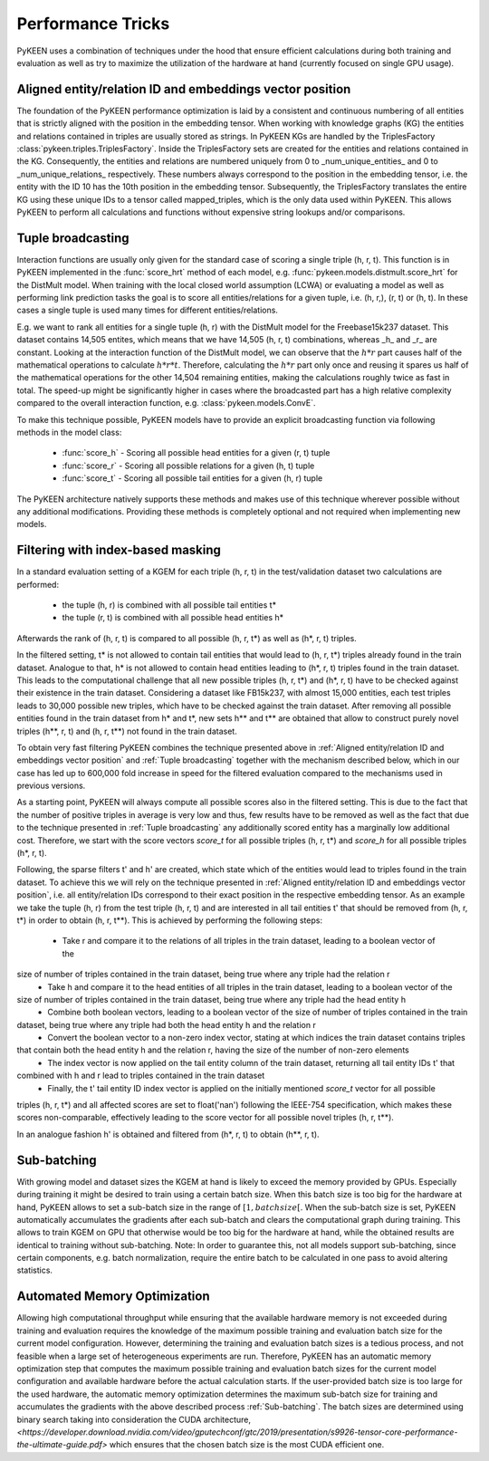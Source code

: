 Performance Tricks
==================
PyKEEN uses a combination of techniques under the hood that ensure efficient calculations during both training and
evaluation as well as try to maximize the utilization of the hardware at hand (currently focused on single GPU usage).

Aligned entity/relation ID and embeddings vector position
---------------------------------------------------------
The foundation of the PyKEEN performance optimization is laid by a consistent and continuous numbering of all entities
that is strictly aligned with the position in the embedding tensor. When working with knowledge graphs (KG) the entities
and relations contained in triples are usually stored as strings. In PyKEEN KGs are handled by the TriplesFactory
:class:`pykeen.triples.TriplesFactory`. Inside the TriplesFactory sets are created for the entities and relations
contained in the KG. Consequently, the entities and relations are numbered uniquely from 0 to _num_unique_entities_ and
0 to _num_unique_relations_ respectively. These numbers always correspond to the position in the embedding tensor, i.e.
the entity with the ID 10 has the 10th position in the embedding tensor. Subsequently, the TriplesFactory translates the
entire KG using these unique IDs to a tensor called mapped_triples, which is the only data used within PyKEEN. This
allows PyKEEN to perform all calculations and functions without expensive string lookups and/or comparisons.

Tuple broadcasting
------------------
Interaction functions are usually only given for the standard case of scoring a single triple (h, r, t). This function
is in PyKEEN implemented in the :func:`score_hrt` method of each model, e.g. :func:`pykeen.models.distmult.score_hrt`
for the DistMult model. When training with the local closed world assumption (LCWA) or evaluating a model as well as
performing link prediction tasks the goal is to score all entities/relations for a given tuple, i.e. (h, r,), (r, t) or
(h, t). In these cases a single tuple is used many times for different entities/relations.

E.g. we want to rank all entities for a single tuple (h, r) with the DistMult model for the Freebase15k237 dataset. This
dataset contains 14,505 entites, which means that we have 14,505 (h, r, t) combinations, whereas _h_ and _r_ are
constant. Looking at the interaction function of the DistMult model, we can observe that the :math:`h*r` part causes
half of the mathematical operations to calculate :math:`h*r*t`. Therefore, calculating the :math:`h*r` part only once
and reusing it spares us half of the mathematical operations for the other 14,504 remaining entities, making the
calculations roughly twice as fast in total. The speed-up might be significantly higher in cases where the broadcasted
part has a high relative complexity compared to the overall interaction function, e.g. :class:`pykeen.models.ConvE`.

To make this technique possible, PyKEEN models have to provide an explicit broadcasting function via following methods
in the model class:
 - :func:`score_h` - Scoring all possible head entities for a given (r, t) tuple
 - :func:`score_r` - Scoring all possible relations for a given (h, t) tuple
 - :func:`score_t` - Scoring all possible tail entities for a given (h, r) tuple
The PyKEEN architecture natively supports these methods and makes use of this technique wherever possible without any
additional modifications. Providing these methods is completely optional and not required when implementing new models.

Filtering with index-based masking
----------------------------------
In a standard evaluation setting of a KGEM for each triple (h, r, t) in the test/validation dataset two calculations are
performed:
 - the tuple (h, r) is combined with all possible tail entities t*
 - the tuple (r, t) is combined with all possible head entities h*
Afterwards the rank of (h, r, t) is compared to all possible (h, r, t*) as well as (h*, r, t) triples.

In the filtered setting, t* is not allowed to contain tail entities that would lead to (h, r, t*) triples already found
in the train dataset. Analogue to that, h* is not allowed to contain head entities leading to (h*, r, t) triples found
in the train dataset. This leads to the computational challenge that all new possible triples (h, r, t*) and (h*, r, t)
have to be checked against their existence in the train dataset. Considering a dataset like FB15k237, with almost 15,000
entities, each test triples leads to 30,000 possible new triples, which have to be checked against the train dataset.
After removing all possible entities found in the train dataset from h* and t*, new sets h** and t** are obtained that
allow to construct purely novel triples (h**, r, t) and (h, r, t**) not found in the train dataset.

To obtain very fast filtering PyKEEN combines the technique presented above in
:ref:`Aligned entity/relation ID and embeddings vector position` and :ref:`Tuple broadcasting` together with the
mechanism described below, which in our case has led up to 600,000 fold increase in speed for the filtered evaluation
compared to the mechanisms used in previous versions.

As a starting point, PyKEEN will always compute all possible scores also in the filtered setting. This is due to the
fact that the number of positive triples in average is very low and thus, few results have to be removed as well as the
fact that due to the technique presented in :ref:`Tuple broadcasting` any additionally scored entity has a marginally
low additional cost. Therefore, we start with the score vectors *score_t* for all possible triples (h, r, t*) and
*score_h* for all possible triples (h*, r, t).

Following, the sparse filters t' and h' are created, which state which of the entities would lead to triples found in
the train dataset. To achieve this we will rely on the technique presented in
:ref:`Aligned entity/relation ID and embeddings vector position`, i.e. all entity/relation IDs correspond to their
exact position in the respective embedding tensor.
As an example we take the tuple (h, r) from the test triple (h, r, t) and are interested in all tail entities t' that
should be removed from (h, r, t*) in order to obtain (h, r, t**).
This is achieved by performing the following steps:
 - Take r and compare it to the relations of all triples in the train dataset, leading to a boolean vector of the
size of number of triples contained in the train dataset, being true where any triple had the relation r
 - Take h and compare it to the head entities of all triples in the train dataset, leading to a boolean vector of the
size of number of triples contained in the train dataset, being true where any triple had the head entity h
 - Combine both boolean vectors, leading to a boolean vector of the size of number of triples contained in the train
dataset, being true where any triple had both the head entity h and the relation r
 - Convert the boolean vector to a non-zero index vector, stating at which indices the train dataset contains triples
that contain both the head entity h and the relation r, having the size of the number of non-zero elements
 - The index vector is now applied on the tail entity column of the train dataset, returning all tail entity IDs t' that
combined with h and r lead to triples contained in the train dataset
 - Finally, the t' tail entity ID index vector is applied on the initially mentioned *score_t* vector for all possible
triples (h, r, t*) and all affected scores are set to float('nan') following the IEEE-754 specification, which makes
these scores non-comparable, effectively leading to the score vector for all possible novel triples (h, r, t**).

In an analogue fashion h' is obtained and filtered from (h*, r, t) to obtain (h**, r, t).

Sub-batching
------------
With growing model and dataset sizes the KGEM at hand is likely to exceed the memory provided by GPUs. Especially during
training it might be desired to train using a certain batch size. When this batch size is too big for the hardware at
hand, PyKEEN allows to set a sub-batch size in the range of :math:`[1, {batch size}[`. When the sub-batch size is set,
PyKEEN automatically accumulates the gradients after each sub-batch and clears the computational graph during training.
This allows to train KGEM on GPU that otherwise would be too big for the hardware at hand, while the obtained results
are identical to training without sub-batching. Note: In order to guarantee this, not all models support sub-batching,
since certain components, e.g. batch normalization, require the entire batch to be calculated in one pass to avoid
altering statistics.

Automated Memory Optimization
-----------------------------
Allowing high computational throughput while ensuring that the available hardware memory is not exceeded during training
and evaluation requires the knowledge of the maximum possible training and evaluation batch size for the current model
configuration. However, determining the training and evaluation batch sizes is a tedious process, and not feasible when
a large set of heterogeneous experiments are run. Therefore, PyKEEN has an automatic memory optimization step that
computes the maximum possible training and evaluation batch sizes for the current model configuration and available
hardware before the actual calculation starts. If the user-provided batch size is too large for the used hardware, the
automatic memory optimization determines the maximum sub-batch size for training and accumulates the gradients with the
above described process :ref:`Sub-batching`. The batch sizes are determined using binary search taking into
consideration the CUDA architecture,
`<https://developer.download.nvidia.com/video/gputechconf/gtc/2019/presentation/s9926-tensor-core-performance-the-ultimate-guide.pdf>`
which ensures that the chosen batch size is the most CUDA efficient one.
